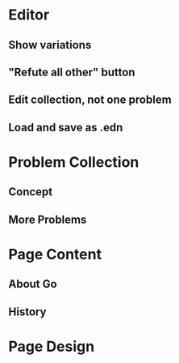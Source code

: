* Editor
** Show variations
** "Refute all other" button
** Edit collection, not one problem
** Load and save as .edn
* Problem Collection
** Concept
** More Problems
* Page Content
** About Go
** History
* Page Design
